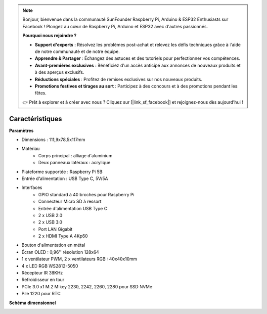 .. note::

    Bonjour, bienvenue dans la communauté SunFounder Raspberry Pi, Arduino & ESP32 Enthusiasts sur Facebook ! Plongez au cœur de Raspberry Pi, Arduino et ESP32 avec d'autres passionnés.

    **Pourquoi nous rejoindre ?**

    - **Support d'experts** : Résolvez les problèmes post-achat et relevez les défis techniques grâce à l'aide de notre communauté et de notre équipe.
    - **Apprendre & Partager** : Échangez des astuces et des tutoriels pour perfectionner vos compétences.
    - **Avant-premières exclusives** : Bénéficiez d'un accès anticipé aux annonces de nouveaux produits et à des aperçus exclusifs.
    - **Réductions spéciales** : Profitez de remises exclusives sur nos nouveaux produits.
    - **Promotions festives et tirages au sort** : Participez à des concours et à des promotions pendant les fêtes.

    👉 Prêt à explorer et à créer avec nous ? Cliquez sur [|link_sf_facebook|] et rejoignez-nous dès aujourd'hui !

Caractéristiques
======================

**Paramètres**

* Dimensions : 111,9x78,5x117mm
* Matériau
    * Corps principal : alliage d'aluminium
    * Deux panneaux latéraux : acrylique
* Plateforme supportée : Raspberry Pi 5B
* Entrée d'alimentation : USB Type C, 5V/5A
* Interfaces
    * GPIO standard à 40 broches pour Raspberry Pi
    * Connecteur Micro SD à ressort
    * Entrée d'alimentation USB Type C
    * 2 x USB 2.0
    * 2 x USB 3.0
    * Port LAN Gigabit
    * 2 x HDMI Type A 4Kp60
* Bouton d'alimentation en métal
* Écran OLED : 0,96'' résolution 128x64
* 1 x ventilateur PWM, 2 x ventilateurs RGB : 40x40x10mm
* 4 x LED RGB WS2812-5050
* Récepteur IR 38KHz
* Refroidisseur en tour
* PCIe 3.0 x1 M.2 M key 2230, 2242, 2260, 2280 pour SSD NVMe
* Pile 1220 pour RTC

**Schéma dimensionnel**

.. image:: img/pironman5_dimension.png
    :width: 800

